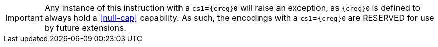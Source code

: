 IMPORTANT: Any instance of this instruction with a `cs1`=`{creg}0` will raise an exception, as `{creg}0` is defined to always hold a <<null-cap>> capability.
As such, the encodings with a `cs1`=`{creg}0` are RESERVED for use by future extensions.
